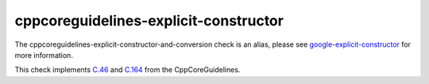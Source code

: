 .. title:: clang-tidy - cppcoreguidelines-explicit-constructor-and-conversion
.. meta::
   :http-equiv=refresh: 5;URL=google-explicit-constructor.html

cppcoreguidelines-explicit-constructor
======================================

The cppcoreguidelines-explicit-constructor-and-conversion check is an alias,
please see `google-explicit-constructor <google-explicit-constructor.html>`_
for more information.

This check implements `C.46 <https://github.com/isocpp/CppCoreGuidelines/blob/master/CppCoreGuidelines.md#c46-by-default-declare-single-argument-constructors-explicit>`_
and `C.164 <https://github.com/isocpp/CppCoreGuidelines/blob/master/CppCoreGuidelines.md#c164-avoid-implicit-conversion-operators>`_
from the CppCoreGuidelines.
